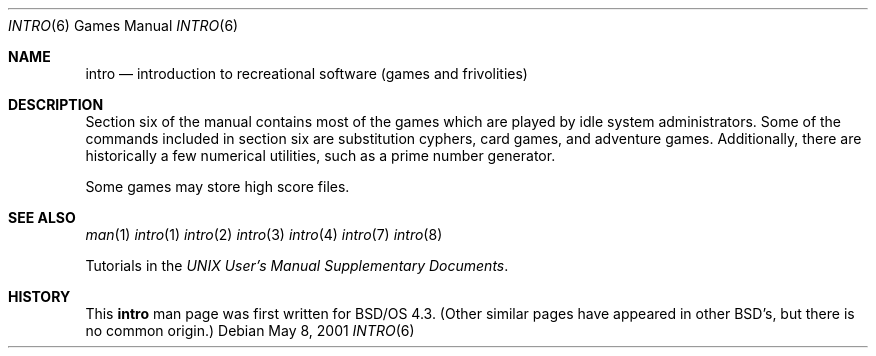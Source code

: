 .\" Copyright (c) 1991, 1993
.\"	The Regents of the University of California.  All rights reserved.
.\"
.\" Copyright (c) 2001 Wind River Systems.  All rights reserved.
.\"
.\" Redistribution and use in source and binary forms, with or without
.\" modification, are permitted provided that the following conditions
.\" are met:
.\" 1. Redistributions of source code must retain the above copyright
.\"    notice, this list of conditions and the following disclaimer.
.\" 2. Redistributions in binary form must reproduce the above copyright
.\"    notice, this list of conditions and the following disclaimer in the
.\"    documentation and/or other materials provided with the distribution.
.\" 3. Neither the name of the University nor the names of its contributors
.\"    may be used to endorse or promote products derived from this software
.\"    without specific prior written permission.
.\"
.\" THIS SOFTWARE IS PROVIDED BY THE REGENTS AND CONTRIBUTORS ``AS IS'' AND
.\" ANY EXPRESS OR IMPLIED WARRANTIES, INCLUDING, BUT NOT LIMITED TO, THE
.\" IMPLIED WARRANTIES OF MERCHANTABILITY AND FITNESS FOR A PARTICULAR PURPOSE
.\" ARE DISCLAIMED.  IN NO EVENT SHALL THE REGENTS OR CONTRIBUTORS BE LIABLE
.\" FOR ANY DIRECT, INDIRECT, INCIDENTAL, SPECIAL, EXEMPLARY, OR CONSEQUENTIAL
.\" DAMAGES (INCLUDING, BUT NOT LIMITED TO, PROCUREMENT OF SUBSTITUTE GOODS
.\" OR SERVICES; LOSS OF USE, DATA, OR PROFITS; OR BUSINESS INTERRUPTION)
.\" HOWEVER CAUSED AND ON ANY THEORY OF LIABILITY, WHETHER IN CONTRACT, STRICT
.\" LIABILITY, OR TORT (INCLUDING NEGLIGENCE OR OTHERWISE) ARISING IN ANY WAY
.\" OUT OF THE USE OF THIS SOFTWARE, EVEN IF ADVISED OF THE POSSIBILITY OF
.\" SUCH DAMAGE.
.\"
.Dd May 8, 2001
.Dt INTRO 6
.Os
.Sh NAME
.Nm intro
.Nd introduction to recreational software (games and frivolities)
.Sh DESCRIPTION
Section six of the manual contains most of the games which are played
by idle system administrators.
Some of the commands included in section six are substitution cyphers,
card games, and adventure games.  Additionally, there are historically
a few numerical utilities, such as a prime number generator.
.Pp
Some games may store high score files.
.Sh SEE ALSO
.Xr man 1
.Xr intro 1
.Xr intro 2
.Xr intro 3
.Xr intro 4
.Xr intro 7
.Xr intro 8
.Pp
Tutorials in the
.%T "UNIX User's Manual Supplementary Documents" .
.Sh HISTORY
This
.Nm intro
man page was first written for BSD/OS 4.3.  (Other similar pages have appeared
in other BSD's, but there is no common origin.)
